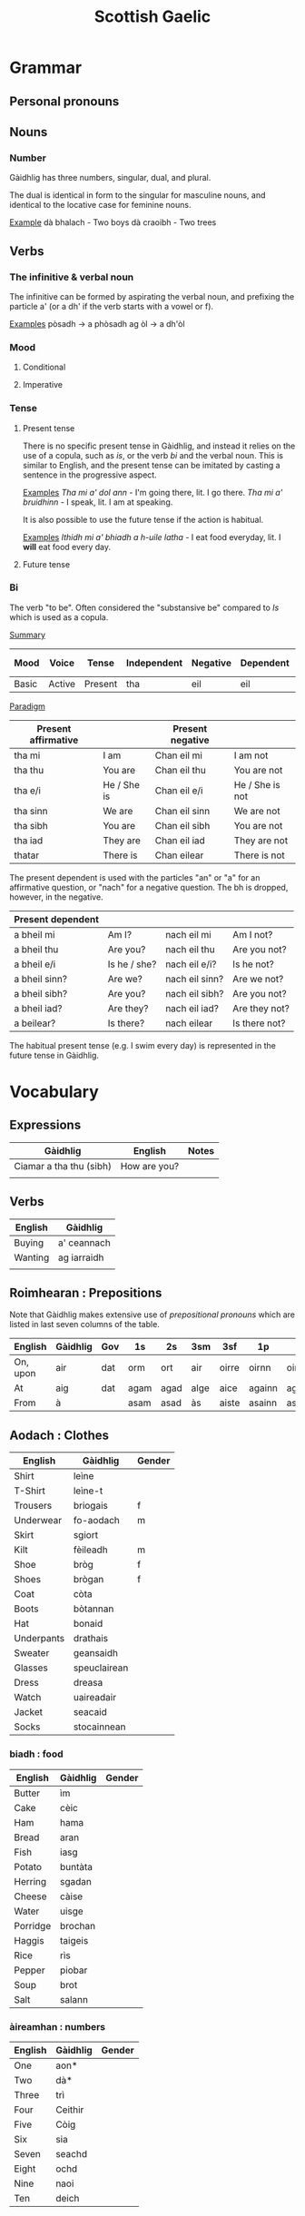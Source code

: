 #+TITLE: Scottish Gaelic

* Grammar
  
** Personal pronouns
   
** Nouns
*** Number
    Gàidhlig has three numbers, singular, dual, and plural.

    The dual is identical in form to the singular for masculine nouns, and identical to the locative case for feminine nouns.

    _Example_
    dà bhalach - Two boys
    dà craoibh - Two trees 

** Verbs
*** The infinitive & verbal noun

        The infinitive can be formed by aspirating the verbal noun, and prefixing the particle a' (or a dh' if the verb starts with a vowel or f).

    _Examples_
    pòsadh → a phòsadh
    ag òl → a dh'òl

    
    
*** Mood
**** Conditional
**** Imperative

*** Tense
**** Present tense

     There is no specific present tense in Gàidhlig, and instead it relies on the use of a copula, such as /is/, or the verb /bi/ and the verbal noun.
     This is similar to English, and the present tense can be imitated by casting a sentence in the progressive aspect.

     _Examples_
     /Tha mi a' dol ann/ - I'm going there, lit. I go there.
     /Tha mi a' bruidhinn/ - I speak, lit. I am at speaking.

     It is also possible to use the future tense if the action is habitual.

     _Examples_
     /Ithidh mi a' bhiadh a h-uile latha/ - I eat food everyday, lit. I *will* eat food every day.

**** Future tense

    


*** Bi
    The verb "to be". Often considered the "substansive be" compared to /Is/ which is used as  a copula.

    _Summary_

    | Mood  | Voice  | Tense   | Independent | Negative | Dependent | Dependent interrogative |
    |-------+--------+---------+-------------+----------+-----------+-------------------------|
    | Basic | Active | Present | tha         | eil      | eil       | bheil                   |

    _Paradigm_

    | Present affirmative |              | Present negative |                 |
    |---------------------+--------------+------------------+-----------------|
    | tha mi              | I am         | Chan eil mi      | I am not        |
    | tha thu             | You are      | Chan eil thu     | You are not     |
    | tha e/i             | He / She is  | Chan eil e/i     | He / She is not |
    | tha sinn            | We are       | Chan eil sinn    | We are not      |
    | tha sibh            | You are      | Chan eil sibh    | You are not     |
    | tha iad             | They are     | Chan eil iad     | They are not    |
    | thatar              | There is     | Chan eilear      | There is not    |

    
    The present dependent is used with the particles "an" or "a" for an affirmative question, or "nach" for a negative question.
    The bh is dropped, however, in the negative.

    | Present dependent |              |                |               |
    |-------------------+--------------+----------------+---------------|
    | a bheil mi        | Am I?        | nach eil mi    | Am I not?     |
    | a bheil thu       | Are you?     | nach eil thu   | Are you not?  |
    | a bheil e/i       | Is he / she? | nach eil e/i?  | Is he not?    |
    | a bheil sinn?     | Are we?      | nach eil sinn? | Are we not?   |
    | a bheil sibh?     | Are you?     | nach eil sibh? | Are you not?  |
    | a bheil iad?      | Are they?    | nach eil iad?  | Are they not? |
    | a beilear?        | Is there?    | nach eilear    | Is there not? |

    The habitual present tense (e.g. I swim every day) is represented in the future tense in Gàidhlig.


* Vocabulary
** Expressions
   | Gàidhlig                | English      | Notes |
   |-------------------------+--------------+-------|
   | Ciamar a tha thu (sibh) | How are you? |       |
   |                         |              |       |

** Verbs

   | English | Gàidhlig    |
   |---------+-------------|
   | Buying  | a' ceannach |
   | Wanting | ag iarraidh |
   |         |             |

** Roimhearan : Prepositions

   Note that Gàidhlig makes extensive use of /prepositional pronouns/ which are listed in last seven columns of the table.

   | English  | Gàidhlig | Gov | 1s   | 2s   | 3sm  | 3sf   | 1p     | 2p     | 3p   |
   |----------+----------+-----+------+------+------+-------+--------+--------+------|
   | On, upon | air      | dat | orm  | ort  | air  | oirre | oirnn  | oirbh  | orra |
   | At       | aig      | dat | agam | agad | alge | aice  | againn | agaibh | aca  |
   | From     | à        |     | asam | asad | às   | aiste | asainn | asaibh | asta |

** Aodach : Clothes

   | English    | Gàidhlig     | Gender |
   |------------+--------------+--------|
   | Shirt      | leìne        |        |
   | T-Shirt    | leìne-t      |        |
   | Trousers   | briogais     | f      |
   | Underwear  | fo-aodach    | m      |
   | Skirt      | sgiort       |        |
   | Kilt       | fèileadh     | m      |
   | Shoe       | bròg         | f      |
   | Shoes      | brògan       | f      |
   | Coat       | còta         |        |
   | Boots      | bòtannan     |        |
   | Hat        | bonaid       |        |
   | Underpants | drathais     |        |
   | Sweater    | geansaidh    |        |
   | Glasses    | speuclairean |        |
   | Dress      | dreasa       |        |
   | Watch      | uaireadair   |        |
   | Jacket     | seacaid      |        |
   | Socks      | stocainnean  |        |

*** biadh : food

    | English  | Gàidhlig | Gender |
    |----------+----------+--------|
    | Butter   | ìm       |        |
    | Cake     | cèic     |        |
    | Ham      | hama     |        |
    | Bread    | aran     |        |
    | Fish     | iasg     |        |
    | Potato   | buntàta  |        |
    | Herring  | sgadan   |        |
    | Cheese   | càise    |        |
    | Water    | uisge    |        |
    | Porridge | brochan  |        |
    | Haggis   | taigeis  |        |
    | Rice     | rìs      |        |
    | Pepper   | piobar   |        |
    | Soup     | brot     |        |
    | Salt     | salann   |        |

*** àireamhan : numbers

    | English | Gàidhlig | Gender |
    |---------+----------+--------|
    | One     | aon*     |        |
    | Two     | dà*      |        |
    | Three   | trì      |        |
    | Four    | Ceithir  |        |
    | Five    | Còig     |        |
    | Six     | sia      |        |
    | Seven   | seachd   |        |
    | Eight   | ochd     |        |
    | Nine    | naoi     |        |
    | Ten     | deich    |        |
